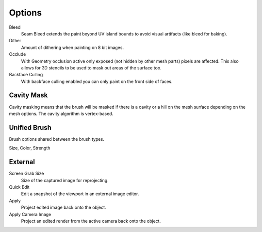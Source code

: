 .. _bpy.types.ImagePaint.use_backface_culling:
.. _bpy.types.ImagePaint.dither:
.. _bpy.types.ImagePaint.use_occlude:


*******
Options
*******

Bleed
   Seam Bleed extends the paint beyond UV island bounds to avoid visual artifacts
   (like bleed for baking).
Dither
   Amount of dithering when painting on 8 bit images.
Occlude
   With Geometry occlusion active only exposed (not hidden by other mesh parts) pixels are affected.
   This also allows for 3D stencils to be used to mask out areas of the surface too.
Backface Culling
   With backface culling enabled you can only paint on the front side of faces.

.. seealso::

   See the :ref:`Brush Display <sculpt-paint-brush-display>` options.


.. _bpy.types.Paint.use_cavity:

Cavity Mask
===========

Cavity masking means that the brush will be masked if there is a cavity or a hill
on the mesh surface depending on the mesh options. The cavity algorithm is vertex-based.


.. _bpy.types.UnifiedPaintSettings:

Unified Brush
=============

Brush options shared between the brush types.

Size, Color, Strength


.. _bpy.types.ImagePaint.screen_grab_size:
.. _bpy.ops.image.project:

External
========

Screen Grab Size
   Size of the captured image for reprojecting.
Quick Edit
   Edit a snapshot of the viewport in an external image editor.
Apply
   Project edited image back onto the object.
Apply Camera Image
   Project an edited render from the active camera back onto the object.

